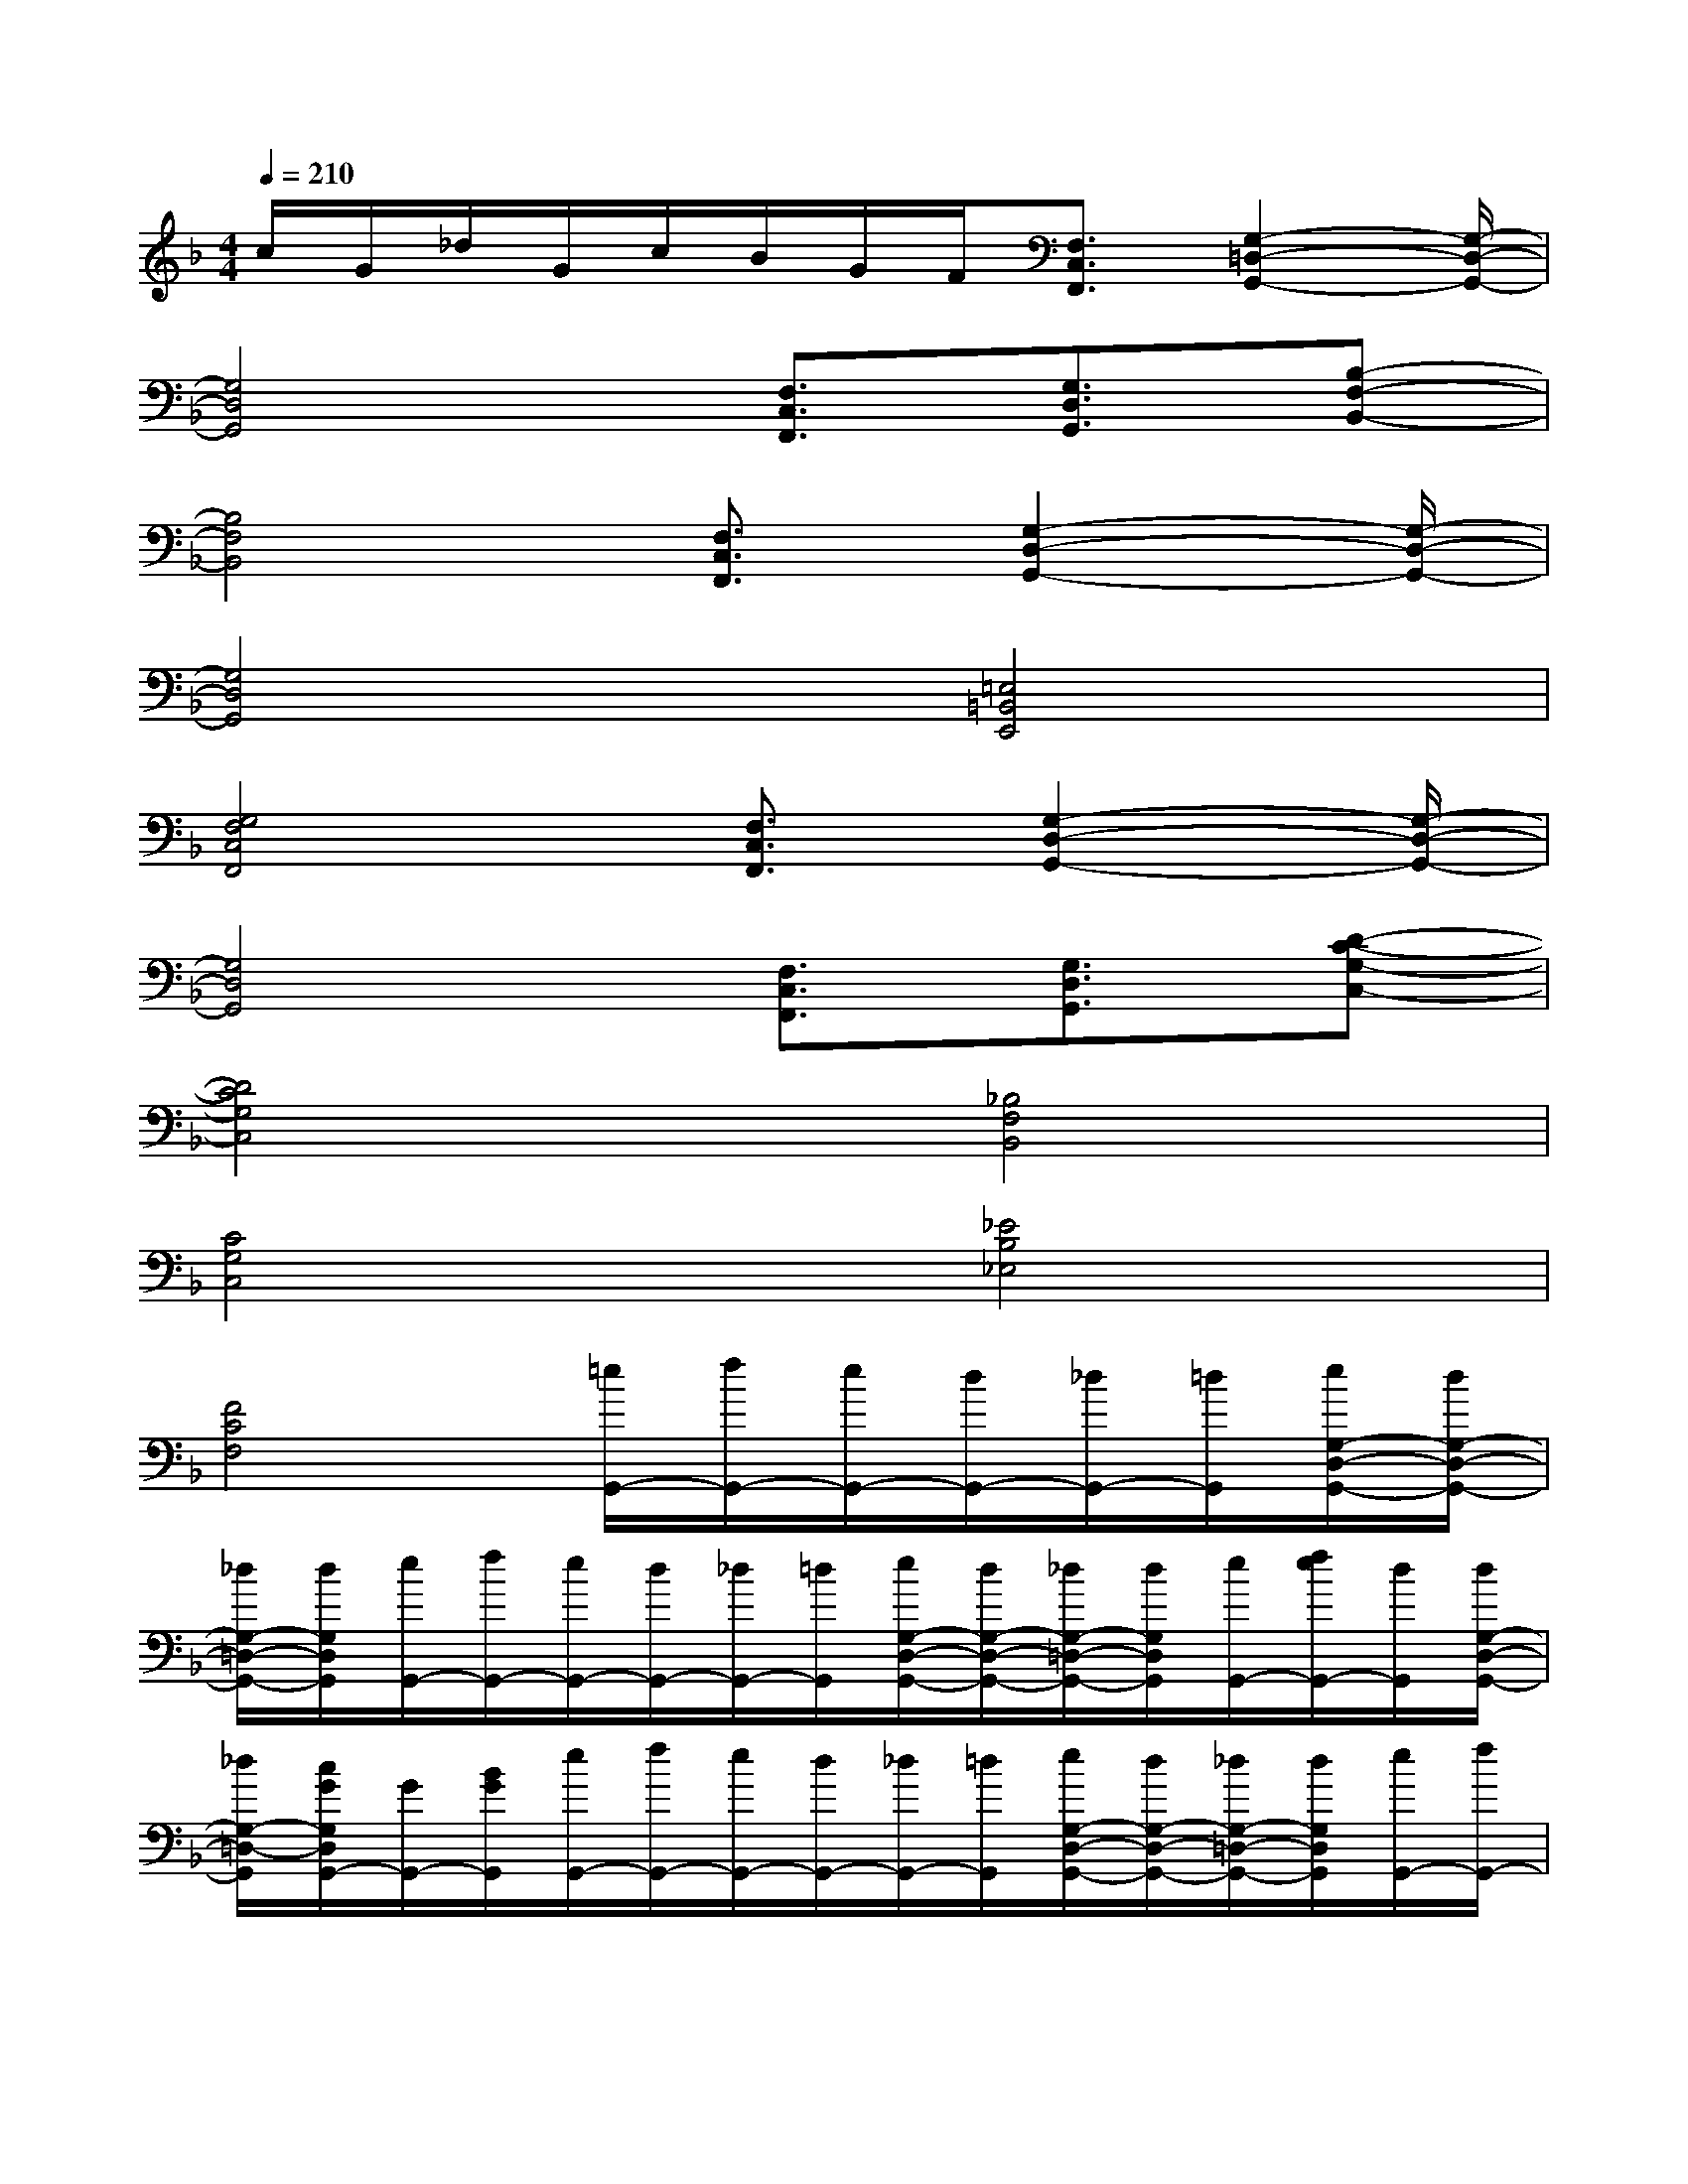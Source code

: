 X:1
T:
M:4/4
L:1/8
Q:1/4=210
K:F%1flats
V:1
c/2G/2_d/2G/2c/2B/2G/2F/2[F,3/2C,3/2F,,3/2][G,2-=D,2-G,,2-][G,/2-D,/2-G,,/2-]|
[G,4D,4G,,4][F,3/2C,3/2F,,3/2][G,3/2D,3/2G,,3/2][B,-F,-B,,-]|
[B,4F,4B,,4][F,3/2C,3/2F,,3/2][G,2-D,2-G,,2-][G,/2-D,/2-G,,/2-]|
[G,4D,4G,,4][=E,4=B,,4E,,4]|
[G,4F,4C,4F,,4][F,3/2C,3/2F,,3/2][G,2-D,2-G,,2-][G,/2-D,/2-G,,/2-]|
[G,4D,4G,,4][F,3/2C,3/2F,,3/2][G,3/2D,3/2G,,3/2][D-C-G,-C,-]|
[D4C4G,4C,4][_B,4F,4B,,4]|
[C4G,4C,4][_E4B,4_E,4]|
[F4C4F,4][=e/2G,,/2-][f/2G,,/2-][e/2G,,/2-][d/2G,,/2-][_d/2G,,/2-][=d/2G,,/2][e/2G,/2-D,/2-G,,/2-][d/2G,/2-D,/2-G,,/2-]|
[_d/2G,/2-=D,/2-G,,/2-][d/2G,/2D,/2G,,/2][e/2G,,/2-][f/2G,,/2-][e/2G,,/2-][d/2G,,/2-][_d/2G,,/2-][=d/2G,,/2][e/2G,/2-D,/2-G,,/2-][d/2G,/2-D,/2-G,,/2-][_d/2G,/2-=D,/2-G,,/2-][d/2G,/2D,/2G,,/2][e/2G,,/2-][f/2e/2G,,/2-][d/2G,,/2][d/2G,/2-D,/2-G,,/2-]|
[_d/2G,/2-=D,/2-G,,/2][c/2G/2G,/2D,/2G,,/2-][G/2G,,/2-][B/2G/2G,,/2][e/2G,,/2-][f/2G,,/2-][e/2G,,/2-][d/2G,,/2-][_d/2G,,/2-][=d/2G,,/2][e/2G,/2-D,/2-G,,/2-][d/2G,/2-D,/2-G,,/2-][_d/2G,/2-=D,/2-G,,/2-][d/2G,/2D,/2G,,/2][e/2G,,/2-][f/2G,,/2-]|
[e/2G,,/2-][d/2G,,/2-][_d/2G,,/2-][=d/2G,,/2][e/2G,/2-D,/2-G,,/2-][d/2G,/2-D,/2-G,,/2-][_d/2G,/2-=D,/2-G,,/2-][d/2G,/2D,/2G,,/2][e/2G,,/2-][f/2e/2G,,/2-][d/2G,,/2][_d/2G/2G,/2-=D,/2-G,,/2-][c/2G,/2-D,/2-G,,/2][B/2-G/2G,/2D,/2G,,/2-][BG,,]|
[e/2G,,/2-][f/2G,,/2-][e/2G,,/2-][d/2G,,/2-][_d/2G,,/2-][=d/2G,,/2][e/2G,/2-D,/2-G,,/2-][d/2G,/2-D,/2-G,,/2-][_d/2G,/2-=D,/2-G,,/2-][d/2G,/2D,/2G,,/2][e/2G,,/2-][f/2G,,/2-][e/2G,,/2-][d/2G,,/2-][_d/2G,,/2-][=d/2G,,/2]|
[e/2G,/2-D,/2-G,,/2-][d/2G,/2-D,/2-G,,/2-][_d/2G,/2-=D,/2-G,,/2-][d/2G,/2D,/2G,,/2][e/2G,,/2-][f/2e/2G,,/2-][d/2G,,/2][d/2G,/2-D,/2-G,,/2-][_d/2G,/2-=D,/2-G,,/2][c/2G/2G,/2D,/2G,,/2-][G/2G,,/2-][B/2G/2G,,/2][e/2G,,/2-][f/2G,,/2-][e/2G,,/2-][d/2G,,/2-]|
[_d/2G,,/2-][=d/2G,,/2][e/2G,/2-D,/2-G,,/2-][d/2G,/2-D,/2-G,,/2-][_d/2G,/2-=D,/2-G,,/2-][d/2G,/2D,/2G,,/2][e/2G,,/2-][f/2G,,/2-][e/2G,,/2-][d/2G,,/2-][_d/2G,,/2-][=d/2G,,/2][e/2G,/2-D,/2-G,,/2-][d/2G,/2-D,/2-G,,/2-][_d/2G,/2-=D,/2-G,,/2-][d/2G,/2D,/2G,,/2]|
[e/2G,,/2-][f/2e/2G,,/2-][d/2G,,/2][_d/2G/2G,/2-=D,/2-G,,/2-][c/2G,/2-D,/2-G,,/2][B/2-G/2G,/2D,/2G,,/2-][BG,,][e/2G,,/2-][f/2G,,/2-][e/2G,,/2-][d/2G,,/2-][_d/2G,,/2-][=d/2G,,/2][e/2G,/2-D,/2-G,,/2-][d/2G,/2-D,/2-G,,/2-]